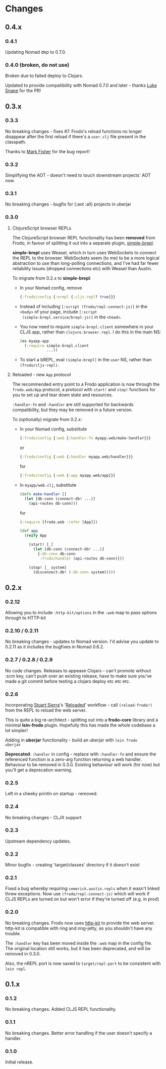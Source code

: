 * Changes
** 0.4.x
*** 0.4.1

Updating Nomad dep to 0.7.0.

*** 0.4.0 (broken, do not use)

Broken due to failed deploy to Clojars.

Updated to provide compatibility with Nomad 0.7.0 and later - thanks
[[https://github.com/lsnape][Luke Snape]] for the PR!

** 0.3.x
*** 0.3.3

No breaking changes - fixes #7. Frodo's reload functions no longer
disappear after the first reload if there's a =user.clj= file present
in the classpath.

Thanks to [[https://github.com/markjfisher][Mark Fisher]] for the bug report!

*** 0.3.2

Simplifying the AOT - doesn't need to touch downstream projects' AOT
now.

*** 0.3.1

No breaking changes - bugfix for {:aot :all} projects in uberjar

*** 0.3.0

**** ClojureScript browser REPLs

The ClojureScript browser REPL functionality has been *removed* from
Frodo, in favour of splitting it out into a separate plugin,
[[https://github.com/james-henderson/simple-brepl][simple-brepl]].

*simple-brepl* uses Weasel, which in turn uses WebSockets to connect
the REPL to the browser. WebSockets seem (to me) to be a more logical
abstraction to use than long-polling connections, and I've had far
fewer reliability issues (dropped connections etc) with Weasel than
Austin.

To migrate from 0.2.x to *simple-brepl*:

- In your Nomad config, remove
  #+BEGIN_SRC clojure
    {:frodo/config {:nrepl {:cljs-repl? true}}}
  #+END_SRC

- Instead of including =[:script (frodo/repl-connect-js)]= in the
  =<body>= of your page, include =[:script
  (simple-brepl.service/brepl-js)]= in the =<head>=.

- You now need to require =simple-brepl.client= somewhere in your CLJS app,
  rather than =clojure.browser.repl=. I do this in the main NS:
  #+BEGIN_SRC clojure
    (ns myapp-app
      (:require simple-brepl.client
                ...))
  #+END_SRC

- To start a bREPL, eval =(simple-brepl)= in the =user= NS, rather than
  =(frodo/cljs-repl)=.

**** Reloaded - new =App= protocol

The recommended entry point to a Frodo application is now through the
=frodo.web/App= protocol, a protocol with =start!= and =stop!=
functions for you to set up and tear down state and resources.

=:handler-fn= and =:handler= are still supported for backwards
compatibility, but they may be removed in a future version.

To (optionally) migrate from 0.2.x:

- In your Nomad config, substitute
  #+BEGIN_SRC clojure
    {:frodo/config {:web {:handler-fn myapp.web/make-handler}}}
  #+END_SRC
  or
  #+BEGIN_SRC clojure
    {:frodo/config {:web {:handler myapp.web/handler}}}
  #+END_SRC
  for
  #+BEGIN_SRC clojure
    {:frodo/config {:web {:app myapp.web/app}}}
  #+END_SRC

- In =myapp/web.clj=, substitute
  #+BEGIN_SRC clojure
  (defn make-handler []
    (let [db-conn (connect-db! ...)]
      (api-routes db-conn)))
  #+END_SRC
  for
  #+BEGIN_SRC clojure
    (:require [frodo.web :refer [App]])
    
    (def app
      (reify App
    
        (start! [_]
          (let [db-conn (connect-db! ...)]
            {:db-conn db-conn
             :frodo/handler (api-routes db-conn)}))
    
        (stop! [_ system]
          (disconnect-db! (:db-conn system)))))
  #+END_SRC


** 0.2.x
*** 0.2.12

Allowing you to include =:http-kit/options= in the =:web= map to pass
options through to HTTP-kit

*** 0.2.10 / 0.2.11

No breaking changes - updates to Nomad version. I'd advise you update
to 0.2.11 as it includes the bugfixes in Nomad 0.6.2.

*** 0.2.7 / 0.2.8 / 0.2.9

No code changes. Releases to appease Clojars - can't promote
without :scm key, can't push over an existing release, have to make
sure you've made a git commit before testing a clojars deploy etc etc
etc.

*** 0.2.6

Incorporating [[https://github.com/stuartsierra][Stuart Sierra]]'s '[[http://thinkrelevance.com/blog/2013/06/04/clojure-workflow-reloaded][Reloaded]]' workflow - call
=(reload-frodo!)= from the REPL to reload the web server.

This is quite a big re-architect - splitting out into a *frodo-core*
library and a minimal *lein-frodo* plugin. Hopefully this has made the
whole codebase a lot simpler!

Adding in *uberjar* functionality - build an uberjar with =lein frodo
uberjar=

*Deprecated*: =:handler= in config - replace with =:handler-fn= and
ensure the referenced function is a zero-arg function returning a web
handler. Behaviour to be removed in 0.3.0. Existing behaviour will
work (for now) but you'll get a deprecation warning.

*** 0.2.5

Left in a cheeky println on startup - removed.

*** 0.2.4

No breaking changes - CLJX support

*** 0.2.3

Upstream dependency updates.

*** 0.2.2

Minor bugfix - creating 'target/classes' directory if it doesn't exist

*** 0.2.1

Fixed a bug whereby requiring =cemerick.austin.repls= when it wasn't
linked threw exceptions. Now use =(frodo/repl-connect-js)= which will
work if CLJS REPLs are turned on but won't error if they're turned off
(e.g. in prod)

*** 0.2.0

No breaking changes. Frodo now uses [[http://httpkit.org][http-kit]] to provide the
web server. http-kit is compatible with ring and ring-jetty, so you
shouldn't have any trouble.

The =:handler= key has been moved inside the =:web= map in the config
file. The original location still works, but it has been deprecated,
and will be removed in 0.3.0.

Also, the nREPL port is now saved to =target/repl-port= to be
consistent with =lein repl=.

** 0.1.x
*** 0.1.2

No breaking changes. Added CLJS REPL functionality.

*** 0.1.1

No breaking changes. Better error handling if the user doesn't specify
a handler.

*** 0.1.0

Initial release.

